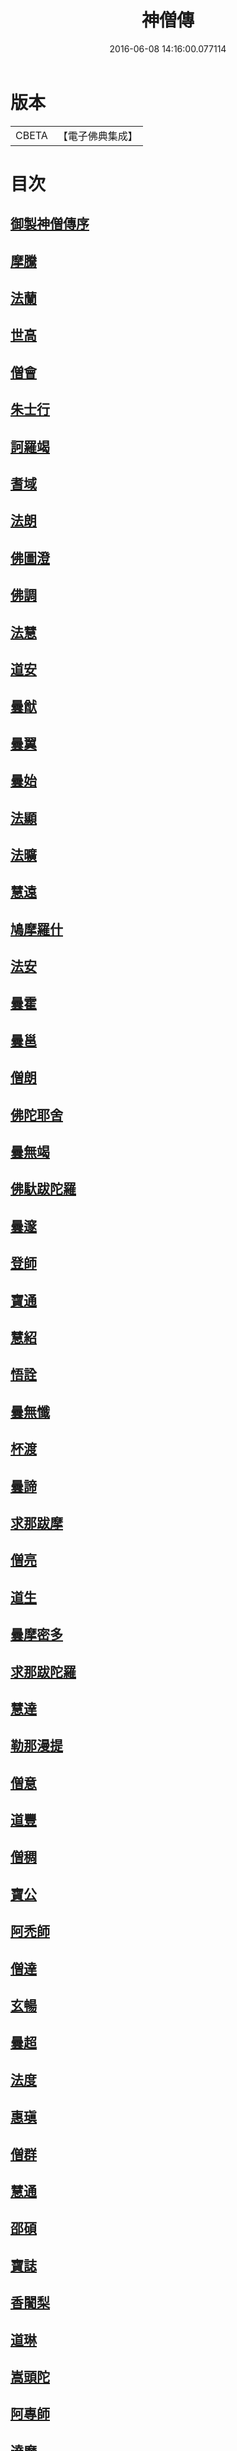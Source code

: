 #+TITLE: 神僧傳 
#+DATE: 2016-06-08 14:16:00.077114

* 版本
 |     CBETA|【電子佛典集成】|

* 目次
** [[file:KR6r0057_001.txt::001-0948b1][御製神僧傳序]]
** [[file:KR6r0057_001.txt::001-0948b17][摩騰]]
** [[file:KR6r0057_001.txt::001-0948c10][法蘭]]
** [[file:KR6r0057_001.txt::001-0948c26][世高]]
** [[file:KR6r0057_001.txt::001-0949b19][僧會]]
** [[file:KR6r0057_001.txt::001-0950b7][朱士行]]
** [[file:KR6r0057_001.txt::001-0950b20][訶羅竭]]
** [[file:KR6r0057_001.txt::001-0950c3][耆域]]
** [[file:KR6r0057_001.txt::001-0951a8][法朗]]
** [[file:KR6r0057_001.txt::001-0951a24][佛圖澄]]
** [[file:KR6r0057_001.txt::001-0954a25][佛調]]
** [[file:KR6r0057_001.txt::001-0954b20][法慧]]
** [[file:KR6r0057_002.txt::002-0954c12][道安]]
** [[file:KR6r0057_002.txt::002-0955a22][曇猷]]
** [[file:KR6r0057_002.txt::002-0955b24][曇翼]]
** [[file:KR6r0057_002.txt::002-0955c25][曇始]]
** [[file:KR6r0057_002.txt::002-0956a25][法顯]]
** [[file:KR6r0057_002.txt::002-0956c22][法曠]]
** [[file:KR6r0057_002.txt::002-0957a6][慧遠]]
** [[file:KR6r0057_002.txt::002-0957b19][鳩摩羅什]]
** [[file:KR6r0057_002.txt::002-0958b6][法安]]
** [[file:KR6r0057_002.txt::002-0958b22][曇霍]]
** [[file:KR6r0057_002.txt::002-0958c15][曇邕]]
** [[file:KR6r0057_002.txt::002-0958c27][僧朗]]
** [[file:KR6r0057_002.txt::002-0959a14][佛陀耶舍]]
** [[file:KR6r0057_002.txt::002-0959c1][曇無竭]]
** [[file:KR6r0057_002.txt::002-0959c22][佛馱跋陀羅]]
** [[file:KR6r0057_002.txt::002-0960b25][曇邃]]
** [[file:KR6r0057_002.txt::002-0960c6][登師]]
** [[file:KR6r0057_002.txt::002-0960c20][寶通]]
** [[file:KR6r0057_002.txt::002-0961a2][慧紹]]
** [[file:KR6r0057_002.txt::002-0961a15][悟詮]]
** [[file:KR6r0057_003.txt::003-0961b3][曇無懺]]
** [[file:KR6r0057_003.txt::003-0961c13][杯渡]]
** [[file:KR6r0057_003.txt::003-0963a8][曇諦]]
** [[file:KR6r0057_003.txt::003-0963a27][求那跋摩]]
** [[file:KR6r0057_003.txt::003-0963c20][僧亮]]
** [[file:KR6r0057_003.txt::003-0964a5][道生]]
** [[file:KR6r0057_003.txt::003-0964b3][曇摩密多]]
** [[file:KR6r0057_003.txt::003-0964c22][求那跋陀羅]]
** [[file:KR6r0057_003.txt::003-0965b17][慧達]]
** [[file:KR6r0057_003.txt::003-0965c6][勒那漫提]]
** [[file:KR6r0057_003.txt::003-0966a17][僧意]]
** [[file:KR6r0057_003.txt::003-0966b1][道豐]]
** [[file:KR6r0057_003.txt::003-0966b27][僧稠]]
** [[file:KR6r0057_003.txt::003-0967b4][寶公]]
** [[file:KR6r0057_003.txt::003-0967b29][阿禿師]]
** [[file:KR6r0057_003.txt::003-0967c23][僧達]]
** [[file:KR6r0057_003.txt::003-0968a14][玄暢]]
** [[file:KR6r0057_003.txt::003-0968b7][曇超]]
** [[file:KR6r0057_003.txt::003-0968b24][法度]]
** [[file:KR6r0057_003.txt::003-0968c16][惠瑱]]
** [[file:KR6r0057_003.txt::003-0969a2][僧群]]
** [[file:KR6r0057_004.txt::004-0969a15][慧通]]
** [[file:KR6r0057_004.txt::004-0969b9][邵碩]]
** [[file:KR6r0057_004.txt::004-0969c21][寶誌]]
** [[file:KR6r0057_004.txt::004-0971a8][香闍梨]]
** [[file:KR6r0057_004.txt::004-0971a21][道琳]]
** [[file:KR6r0057_004.txt::004-0971b2][嵩頭陀]]
** [[file:KR6r0057_004.txt::004-0971b10][阿專師]]
** [[file:KR6r0057_004.txt::004-0971b24][達磨]]
** [[file:KR6r0057_004.txt::004-0971c14][通公]]
** [[file:KR6r0057_004.txt::004-0972a2][僧林]]
** [[file:KR6r0057_004.txt::004-0972a16][慧約]]
** [[file:KR6r0057_004.txt::004-0972c28][檀特師]]
** [[file:KR6r0057_004.txt::004-0973a18][植相]]
** [[file:KR6r0057_004.txt::004-0973b16][陸法和]]
** [[file:KR6r0057_004.txt::004-0974c12][尚圓]]
** [[file:KR6r0057_004.txt::004-0974c24][法聰]]
** [[file:KR6r0057_004.txt::004-0975b8][僧安]]
** [[file:KR6r0057_004.txt::004-0975b22][傅弘]]
** [[file:KR6r0057_004.txt::004-0975c21][慧思]]
** [[file:KR6r0057_005.txt::005-0976b16][普明]]
** [[file:KR6r0057_005.txt::005-0976c18][玄光]]
** [[file:KR6r0057_005.txt::005-0977a1][明達]]
** [[file:KR6r0057_005.txt::005-0977b2][道舜]]
** [[file:KR6r0057_005.txt::005-0977b25][道仙]]
** [[file:KR6r0057_005.txt::005-0978a8][法安]]
** [[file:KR6r0057_005.txt::005-0978a26][智顗]]
** [[file:KR6r0057_005.txt::005-0978c13][智曠]]
** [[file:KR6r0057_005.txt::005-0979a13][法充]]
** [[file:KR6r0057_005.txt::005-0979a28][慧偘]]
** [[file:KR6r0057_005.txt::005-0979b11][法喜]]
** [[file:KR6r0057_005.txt::005-0979c13][普安]]
** [[file:KR6r0057_005.txt::005-0980b29][道英]]
** [[file:KR6r0057_005.txt::005-0980c24][法進]]
** [[file:KR6r0057_005.txt::005-0981a26][僧朗]]
** [[file:KR6r0057_005.txt::005-0981b28][惠祥]]
** [[file:KR6r0057_005.txt::005-0981c20][無相]]
** [[file:KR6r0057_005.txt::005-0982a3][明恭]]
** [[file:KR6r0057_005.txt::005-0982a13][曇詢]]
** [[file:KR6r0057_005.txt::005-0982b12][智滿]]
** [[file:KR6r0057_005.txt::005-0982b28][智晞]]
** [[file:KR6r0057_005.txt::005-0982c29][惠主]]
** [[file:KR6r0057_005.txt::005-0983b1][明淨]]
** [[file:KR6r0057_005.txt::005-0983b26][智璪]]
** [[file:KR6r0057_005.txt::005-0984a3][知苑]]
** [[file:KR6r0057_005.txt::005-0984a20][大志]]
** [[file:KR6r0057_005.txt::005-0984b7][智聰]]
** [[file:KR6r0057_005.txt::005-0984b20][善道]]
** [[file:KR6r0057_006.txt::006-0984c10][法順]]
** [[file:KR6r0057_006.txt::006-0985a7][志寬]]
** [[file:KR6r0057_006.txt::006-0985a24][世瑜]]
** [[file:KR6r0057_006.txt::006-0985b13][玄奘]]
** [[file:KR6r0057_006.txt::006-0985c22][法敏]]
** [[file:KR6r0057_006.txt::006-0986a11][慧[王*(虍-七+(一/八/八/目))]]]
** [[file:KR6r0057_006.txt::006-0986b5][豐干]]
** [[file:KR6r0057_006.txt::006-0986b26][寒山子]]
** [[file:KR6r0057_006.txt::006-0986c19][拾得]]
** [[file:KR6r0057_006.txt::006-0987a14][法冲]]
** [[file:KR6r0057_006.txt::006-0987b7][通達]]
** [[file:KR6r0057_006.txt::006-0987c4][岑闍黎]]
** [[file:KR6r0057_006.txt::006-0987c25][慧悟]]
** [[file:KR6r0057_006.txt::006-0988a6][法融]]
** [[file:KR6r0057_006.txt::006-0988b3][智勤]]
** [[file:KR6r0057_006.txt::006-0988c11][道宣]]
** [[file:KR6r0057_006.txt::006-0989a19][英師]]
** [[file:KR6r0057_006.txt::006-0989b6][窺基]]
** [[file:KR6r0057_006.txt::006-0989c4][洪昉]]
** [[file:KR6r0057_006.txt::006-0990c25][華嚴和尚]]
** [[file:KR6r0057_006.txt::006-0991b9][清虛]]
** [[file:KR6r0057_006.txt::006-0991c8][金師]]
** [[file:KR6r0057_007.txt::007-0991c22][慧安]]
** [[file:KR6r0057_007.txt::007-0992a16][僧伽]]
** [[file:KR6r0057_007.txt::007-0992c15][惠安]]
** [[file:KR6r0057_007.txt::007-0993b12][秀師]]
** [[file:KR6r0057_007.txt::007-0993b26][萬迴]]
** [[file:KR6r0057_007.txt::007-0994a15][處寂]]
** [[file:KR6r0057_007.txt::007-0995a16][通玄]]
** [[file:KR6r0057_007.txt::007-0995b22][一行]]
** [[file:KR6r0057_007.txt::007-0996b11][無畏]]
** [[file:KR6r0057_007.txt::007-0996c11][金剛智]]
** [[file:KR6r0057_007.txt::007-0997a15][鑑源]]
** [[file:KR6r0057_007.txt::007-0997b6][義福]]
** [[file:KR6r0057_007.txt::007-0998b29][嬾殘]]
** [[file:KR6r0057_007.txt::007-0998c27][西域僧]]
** [[file:KR6r0057_007.txt::007-0999a15][本淨]]
** [[file:KR6r0057_007.txt::007-0999a25][懷玉]]
** [[file:KR6r0057_007.txt::007-0999b8][無相]]
** [[file:KR6r0057_007.txt::007-0999c6][嵩岳僧]]
** [[file:KR6r0057_007.txt::007-0999c18][儀光]]
** [[file:KR6r0057_007.txt::007-1000a8][慧因]]
** [[file:KR6r0057_007.txt::007-1000a21][普滿]]
** [[file:KR6r0057_008.txt::008-1000b7][地藏]]
** [[file:KR6r0057_008.txt::008-1000b28][鑒真]]
** [[file:KR6r0057_008.txt::008-1000c17][無漏]]
** [[file:KR6r0057_008.txt::008-1001a24][不空]]
** [[file:KR6r0057_008.txt::008-1002a4][道昭]]
** [[file:KR6r0057_008.txt::008-1002a20][玄宗]]
** [[file:KR6r0057_008.txt::008-1002b4][惠忠]]
** [[file:KR6r0057_008.txt::008-1002c1][崇惠]]
** [[file:KR6r0057_008.txt::008-1002c20][靈坦]]
** [[file:KR6r0057_008.txt::008-1003a13][慧聞]]
** [[file:KR6r0057_008.txt::008-1003a27][難陀]]
** [[file:KR6r0057_008.txt::008-1003b22][和和]]
** [[file:KR6r0057_008.txt::008-1003c3][義師]]
** [[file:KR6r0057_008.txt::008-1003c17][代病]]
** [[file:KR6r0057_008.txt::008-1004a12][廣陵大師]]
** [[file:KR6r0057_008.txt::008-1004b10][靈默]]
** [[file:KR6r0057_008.txt::008-1004b23][澄觀]]
** [[file:KR6r0057_008.txt::008-1004c12][隱峯]]
** [[file:KR6r0057_008.txt::008-1004c28][圓觀]]
** [[file:KR6r0057_008.txt::008-1005a26][智𧦬]]
** [[file:KR6r0057_008.txt::008-1005b21][素公]]
** [[file:KR6r0057_008.txt::008-1005c4][弘道]]
** [[file:KR6r0057_008.txt::008-1006a11][清公]]
** [[file:KR6r0057_008.txt::008-1006b14][惟瑛]]
** [[file:KR6r0057_008.txt::008-1006c12][文爽]]
** [[file:KR6r0057_008.txt::008-1006c23][鑑空]]
** [[file:KR6r0057_008.txt::008-1007b5][無著]]
** [[file:KR6r0057_008.txt::008-1007b19][知玄]]
** [[file:KR6r0057_009.txt::009-1007c18][金剛仙]]
** [[file:KR6r0057_009.txt::009-1008b2][懷信]]
** [[file:KR6r0057_009.txt::009-1008b14][智廣]]
** [[file:KR6r0057_009.txt::009-1008b28][從諫]]
** [[file:KR6r0057_009.txt::009-1009b29][懷濬]]
** [[file:KR6r0057_009.txt::009-1009c26][辛七師]]
** [[file:KR6r0057_009.txt::009-1010a7][簡師]]
** [[file:KR6r0057_009.txt::009-1010a17][契此]]
** [[file:KR6r0057_009.txt::009-1010a29][阿足師]]
** [[file:KR6r0057_009.txt::009-1010b21][惟靖]]
** [[file:KR6r0057_009.txt::009-1010c4][齊州僧]]
** [[file:KR6r0057_009.txt::009-1010c21][蜆子和尚]]
** [[file:KR6r0057_009.txt::009-1011a3][扣氷古佛]]
** [[file:KR6r0057_009.txt::009-1011a16][全宰]]
** [[file:KR6r0057_009.txt::009-1011a27][延壽]]
** [[file:KR6r0057_009.txt::009-1011b21][全清]]
** [[file:KR6r0057_009.txt::009-1011c5][自新]]
** [[file:KR6r0057_009.txt::009-1012a2][法本]]
** [[file:KR6r0057_009.txt::009-1012a24][點點師]]
** [[file:KR6r0057_009.txt::009-1012b6][行遵]]
** [[file:KR6r0057_009.txt::009-1012b21][僧緘]]
** [[file:KR6r0057_009.txt::009-1012c27][智暉]]
** [[file:KR6r0057_009.txt::009-1013a22][谷泉]]
** [[file:KR6r0057_009.txt::009-1013b22][鑛師]]
** [[file:KR6r0057_009.txt::009-1013c4][志言]]
** [[file:KR6r0057_009.txt::009-1013c26][宗本]]
** [[file:KR6r0057_009.txt::009-1014a15][悟新]]
** [[file:KR6r0057_009.txt::009-1014b2][淨梵]]
** [[file:KR6r0057_009.txt::009-1014b19][道隆]]
** [[file:KR6r0057_009.txt::009-1014c6][靈芝]]
** [[file:KR6r0057_009.txt::009-1014c17][常羅漢]]
** [[file:KR6r0057_009.txt::009-1015a3][膽巴]]

* 卷
[[file:KR6r0057_001.txt][神僧傳 1]]
[[file:KR6r0057_002.txt][神僧傳 2]]
[[file:KR6r0057_003.txt][神僧傳 3]]
[[file:KR6r0057_004.txt][神僧傳 4]]
[[file:KR6r0057_005.txt][神僧傳 5]]
[[file:KR6r0057_006.txt][神僧傳 6]]
[[file:KR6r0057_007.txt][神僧傳 7]]
[[file:KR6r0057_008.txt][神僧傳 8]]
[[file:KR6r0057_009.txt][神僧傳 9]]

